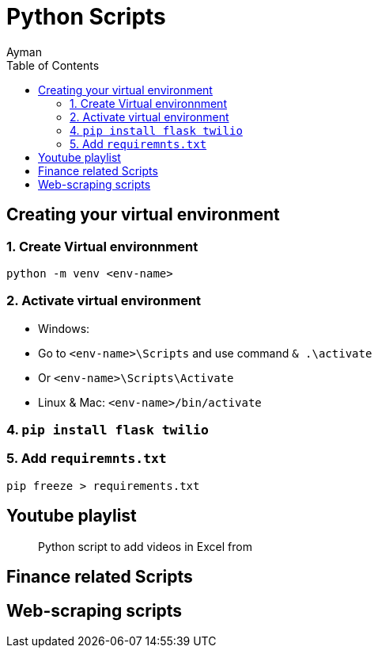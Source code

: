 = Python Scripts
Ayman
:toc:


== Creating your virtual environment

=== 1. Create Virtual environnment

`python -m venv <env-name>`

=== 2. Activate virtual environment

    - Windows: 
      - Go to `<env-name>\Scripts` and use command `& .\activate`
      - Or `<env-name>\Scripts\Activate`
    - Linux & Mac: `<env-name>/bin/activate`

=== 4. `pip install flask twilio`

=== 5. Add `requiremnts.txt`

`pip freeze > requirements.txt`

== Youtube playlist

> Python script to add videos in Excel from 

== Finance related Scripts


== Web-scraping scripts

